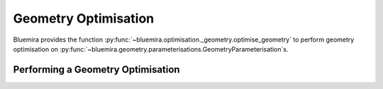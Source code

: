 Geometry Optimisation
=====================

Bluemira provides the function
:py:func:`~bluemira.optimisation._geometry.optimise_geometry`
to perform geometry optimisation on
:py:func:`~bluemira.geometry.parameterisations.GeometryParameterisation`\s.

Performing a Geometry Optimisation
^^^^^^^^^^^^^^^^^^^^^^^^^^^^^^^^^^
